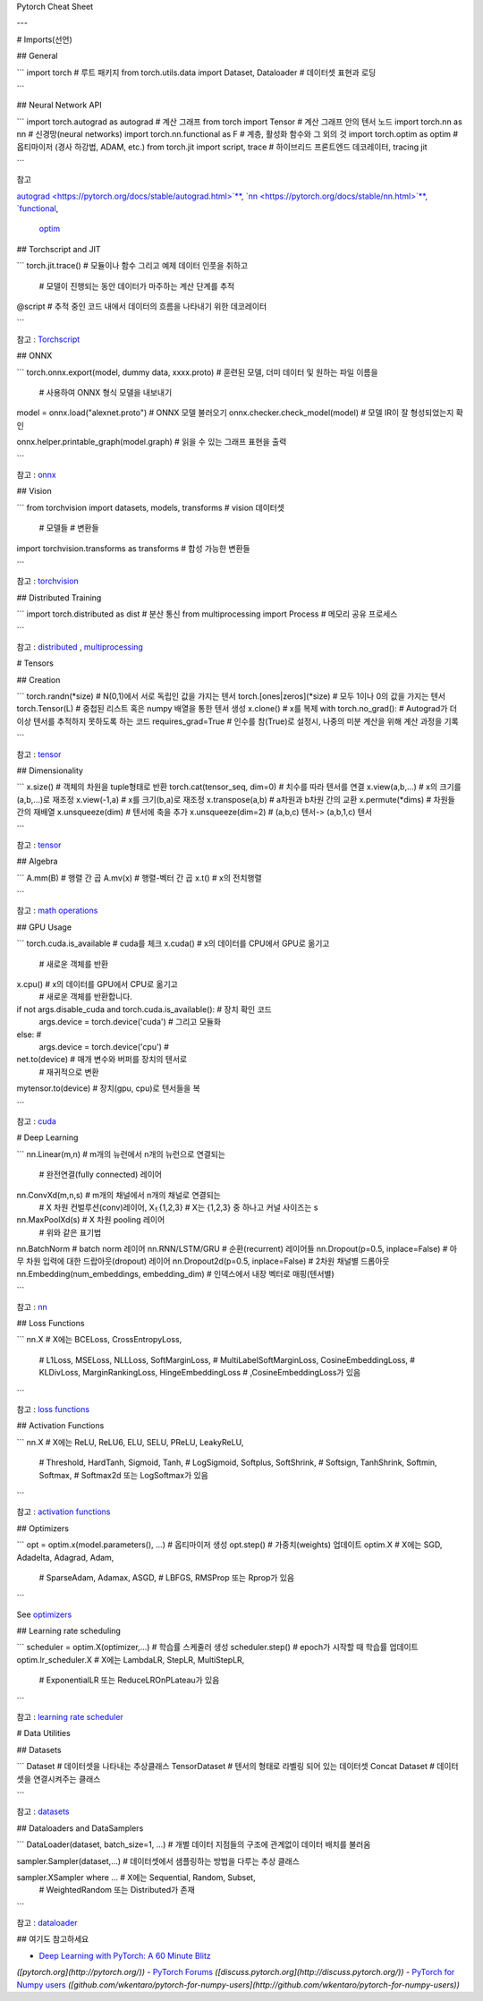 Pytorch Cheat Sheet

---

# Imports(선언)

## General

.. code-block:: python

```
import torch                                        # 루트 패키지
from torch.utils.data import Dataset, Dataloader    # 데이터셋 표현과 로딩

```

## Neural Network API

.. code-block:: python

```
import torch.autograd as autograd         # 계산 그래프
from torch import Tensor                  # 계산 그래프 안의 텐서 노드
import torch.nn as nn                     # 신경망(neural networks)
import torch.nn.functional as F           # 계층, 활성화 함수와 그 외의 것
import torch.optim as optim               # 옵티마이저 (경사 하강법, ADAM, etc.)
from torch.jit import script, trace       # 하이브리드 프론트엔드 데코레이터, tracing jit

```

참고

`autograd <https://pytorch.org/docs/stable/autograd.html>`**,
`nn <https://pytorch.org/docs/stable/nn.html>`**,
`functional <https://pytorch.org/docs/stable/nn.html#torch-nn-functional>`__,
 `optim <https://pytorch.org/docs/stable/optim.html>`__

## Torchscript and JIT

.. code-block:: python

```
torch.jit.trace()         # 모듈이나 함수 그리고 예제 데이터 인풋을 취하고 
													# 모델이 진행되는 동안 데이터가 마주하는 계산 단계를 추적

@script                   # 추적 중인 코드 내에서 데이터의 흐름을 나타내기 위한 데코레이터

```

참고 :  `Torchscript <https://pytorch.org/docs/stable/jit.html>`__

## ONNX

.. code-block:: python

```
torch.onnx.export(model, dummy data, xxxx.proto)       # 훈련된 모델, 더미 데이터 및 원하는 파일 이름을 
																											 # 사용하여 ONNX 형식 모델을 내보내기

model = onnx.load("alexnet.proto")                     # ONNX 모델 불러오기
onnx.checker.check_model(model)                        # 모델 IR이 잘 형성되었는지 확인
                                                       

onnx.helper.printable_graph(model.graph)               # 읽을 수 있는 그래프 표현을 출력

```

참고 :  `onnx <https://pytorch.org/docs/stable/onnx.html>`__

## Vision

.. code-block:: python

```
from torchvision import datasets, models, transforms     # vision 데이터셋
                                                         # 모델들
                                                         # 변환들

import torchvision.transforms as transforms              # 합성 가능한 변환들

```

참고 : 
`torchvision <https://pytorch.org/docs/stable/torchvision/index.html>`__

## Distributed Training

.. code-block:: python

```
import torch.distributed as dist          # 분산 통신
from multiprocessing import Process       # 메모리 공유 프로세스

```

참고 : `distributed <https://pytorch.org/docs/stable/distributed.html>`__
,
`multiprocessing <https://pytorch.org/docs/stable/multiprocessing.html>`__

# Tensors

## Creation

.. code-block:: python

```
torch.randn(*size)              # N(0,1)에서 서로 독립인 값을 가지는 텐서
torch.[ones|zeros](*size)       # 모두 1이나 0의 값을 가지는 텐서
torch.Tensor(L)                 # 중첩된 리스트 혹은 numpy 배열을 통한 텐서 생성
x.clone()                       # x를 복제
with torch.no_grad():           # Autograd가 더이상 텐서를 추적하지 못하도록 하는 코드
requires_grad=True              # 인수를 참(True)로 설정시, 나중의 미분 계산을 위해 계산 과정을 기록

```

참고 :  `tensor <https://pytorch.org/docs/stable/tensors.html>`__

## Dimensionality

.. code-block:: python

```
x.size()                              # 객체의 차원을 tuple형태로 반환
torch.cat(tensor_seq, dim=0)          # 치수를 따라 텐서를 연결
x.view(a,b,...)                       # x의 크기를 (a,b,...)로 재조정
x.view(-1,a)                          # x를 크기(b,a)로 재조정
x.transpose(a,b)                      # a차원과 b차원 간의 교환
x.permute(*dims)                      # 차원들 간의 재배열
x.unsqueeze(dim)                      # 텐서에 축을 추가
x.unsqueeze(dim=2)                    # (a,b,c) 텐서-> (a,b,1,c) 텐서

```

참고 :  `tensor <https://pytorch.org/docs/stable/tensors.html>`__

## Algebra

.. code-block:: python

```
A.mm(B)       # 행렬 간 곱
A.mv(x)       # 행렬-벡터 간 곱
x.t()         # x의 전치행렬 

```

참고 :  `math operations <https://pytorch.org/docs/stable/torch.html?highlight=mm#math-operations>`__

## GPU Usage

.. code-block:: python

```
torch.cuda.is_available                                 # cuda를 체크
x.cuda()                                                # x의 데이터를 CPU에서 GPU로 옮기고
                                                        # 새로운 객체를 반환

x.cpu()                                                 # x의 데이터를 GPU에서 CPU로 옮기고
                                                        # 새로운 객체를 반환합니다.

if not args.disable_cuda and torch.cuda.is_available(): # 장치 확인 코드
    args.device = torch.device('cuda')                  # 그리고 모듈화
else:                                                   #
    args.device = torch.device('cpu')                   #

net.to(device)                                          # 매개 변수와 버퍼를 장치의 텐서로
                                                        # 재귀적으로 변환
                                                       

mytensor.to(device)                                     # 장치(gpu, cpu)로 텐서들을 복

```

참고 :  `cuda <https://pytorch.org/docs/stable/cuda.html>`__

# Deep Learning

.. code-block:: python

```
nn.Linear(m,n)                                # m개의 뉴런에서 n개의 뉴런으로 연결되는
																							# 완전연결(fully connected) 레이어 

nn.ConvXd(m,n,s)                              # m개의 채널에서 n개의 채널로 연결되는 
                                              # X 차원 컨벌루션(conv)레이어, X⍷{1,2,3}
                                              # X는 {1,2,3} 중 하나고 커널 사이즈는 s

nn.MaxPoolXd(s)                               # X 차원 pooling 레이어
                                              # 위와 같은 표기법

nn.BatchNorm                                  # batch norm 레이어
nn.RNN/LSTM/GRU                               # 순환(recurrent) 레이어들
nn.Dropout(p=0.5, inplace=False)              # 아무 차원 입력에 대한 드랍아웃(dropout) 레이어 
nn.Dropout2d(p=0.5, inplace=False)            # 2차원 채널별 드롭아웃
nn.Embedding(num_embeddings, embedding_dim)   # 인덱스에서 내장 벡터로 매핑(텐서별)

```

참고 : `nn <https://pytorch.org/docs/stable/nn.html>`__

## Loss Functions

.. code-block:: python

```
nn.X                                  # X에는 BCELoss, CrossEntropyLoss,
                                      # L1Loss, MSELoss, NLLLoss, SoftMarginLoss,
                                      # MultiLabelSoftMarginLoss, CosineEmbeddingLoss,
                                      # KLDivLoss, MarginRankingLoss, HingeEmbeddingLoss
                                      # ,CosineEmbeddingLoss가 있음

```

참고 :  `loss functions <https://pytorch.org/docs/stable/nn.html#loss-functions>`__

## Activation Functions

.. code-block:: python

```
nn.X                                  # X에는 ReLU, ReLU6, ELU, SELU, PReLU, LeakyReLU,
                                      # Threshold, HardTanh, Sigmoid, Tanh,
                                      # LogSigmoid, Softplus, SoftShrink,
                                      # Softsign, TanhShrink, Softmin, Softmax,
                                      # Softmax2d 또는 LogSoftmax가 있음

```

참고 : `activation functions <https://pytorch.org/docs/stable/nn.html#non-linear-activations-weighted-sum-nonlinearity>`__

## Optimizers

.. code-block:: python

```
opt = optim.x(model.parameters(), ...)      # 옵티마이저 생성
opt.step()                                  # 가중치(weights) 업데이트
optim.X                                     # X에는 SGD, Adadelta, Adagrad, Adam,
                                            # SparseAdam, Adamax, ASGD,
                                            # LBFGS, RMSProp 또는 Rprop가 있음

```

See `optimizers <https://pytorch.org/docs/stable/optim.html>`__

## Learning rate scheduling

.. code-block:: python

```
scheduler = optim.X(optimizer,...)      # 학습률 스케줄러 생성
scheduler.step()                        # epoch가 시작할 때 학습률 업데이트
optim.lr_scheduler.X                    # X에는 LambdaLR, StepLR, MultiStepLR,
													              # ExponentialLR 또는 ReduceLROnPLateau가 있음

```

참고 : `learning rate scheduler <https://pytorch.org/docs/stable/optim.html#how-to-adjust-learning-rate>`__

# Data Utilities

## Datasets

.. code-block:: python

```
Dataset                    # 데이터셋을 나타내는 추상클래스
TensorDataset              # 텐서의 형태로 라벨링 되어 있는 데이터셋
Concat Dataset             # 데이터셋을 연결시켜주는 클래스

```

참고 : 
`datasets <https://pytorch.org/docs/stable/data.html?highlight=dataset#torch.utils.data.Dataset>`__

## Dataloaders and DataSamplers

.. code-block:: python

```
DataLoader(dataset, batch_size=1, ...)      # 개별 데이터 지점들의 구조에 관계없이 데이터 배치를 불러옴

sampler.Sampler(dataset,...)                # 데이터셋에서 샘플링하는 방법을 다루는 추상 클래스

sampler.XSampler where ...                  # X에는 Sequential, Random, Subset,
                                            # WeightedRandom 또는 Distributed가 존재

```

참고 : 
`dataloader <https://pytorch.org/docs/stable/data.html?highlight=dataloader#torch.utils.data.DataLoader>`__

## 여기도 참고하세요

- `Deep Learning with PyTorch: A 60 Minute Blitz <https://pytorch.org/tutorials/beginner/deep_learning_60min_blitz.html>`__
*([pytorch.org](http://pytorch.org/))*
- `PyTorch Forums <https://discuss.pytorch.org/>`__
*([discuss.pytorch.org](http://discuss.pytorch.org/))*
- `PyTorch for Numpy users <https://github.com/wkentaro/pytorch-for-numpy-users>`__
*([github.com/wkentaro/pytorch-for-numpy-users](http://github.com/wkentaro/pytorch-for-numpy-users))*

